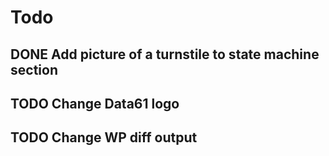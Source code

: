 * Todo
** DONE Add picture of a turnstile to state machine section
   CLOSED: [2018-08-24 Fri 16:25]
** TODO Change Data61 logo
** TODO Change WP diff output

